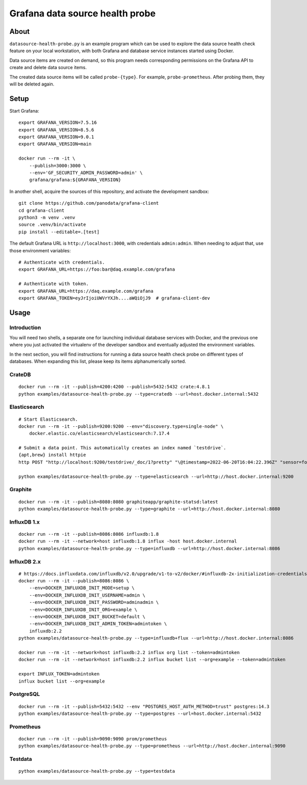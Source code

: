 ################################
Grafana data source health probe
################################


*****
About
*****

``datasource-health-probe.py`` is an example program which can be used to
explore the data source health check feature on your local workstation, with
both Grafana and database service instances started using Docker.

Data source items are created on demand, so this program needs corresponding
permissions on the Grafana API to create and delete data source items.

The created data source items will be called ``probe-{type}``. For example,
``probe-prometheus``. After probing them, they will be deleted again.


*****
Setup
*****

Start Grafana::

    export GRAFANA_VERSION=7.5.16
    export GRAFANA_VERSION=8.5.6
    export GRAFANA_VERSION=9.0.1
    export GRAFANA_VERSION=main

    docker run --rm -it \
        --publish=3000:3000 \
        --env='GF_SECURITY_ADMIN_PASSWORD=admin' \
        grafana/grafana:${GRAFANA_VERSION}

In another shell, acquire the sources of this repository, and activate the
development sandbox::

    git clone https://github.com/panodata/grafana-client
    cd grafana-client
    python3 -m venv .venv
    source .venv/bin/activate
    pip install --editable=.[test]

The default Grafana URL is ``http://localhost:3000``, with credentials ``admin:admin``.
When needing to adjust that, use those environment variables::

    # Authenticate with credentials.
    export GRAFANA_URL=https://foo:bar@daq.example.com/grafana

    # Authenticate with token.
    export GRAFANA_URL=https://daq.example.com/grafana
    export GRAFANA_TOKEN=eyJrIjoiUWVrYXJh....aWQiOjJ9  # grafana-client-dev


*****
Usage
*****


Introduction
============

You will need two shells, a separate one for launching individual database
services with Docker, and the previous one where you just activated the
virtualenv of the developer sandbox and eventually adjusted the environment
variables.

In the next section, you will find instructions for running a data source
health check probe on different types of databases. When expanding this list,
please keep its items alphanumerically sorted.


CrateDB
=======
::

    docker run --rm -it --publish=4200:4200 --publish=5432:5432 crate:4.8.1
    python examples/datasource-health-probe.py --type=cratedb --url=host.docker.internal:5432


Elasticsearch
=============
::

    # Start Elasticsearch.
    docker run --rm -it --publish=9200:9200 --env="discovery.type=single-node" \
        docker.elastic.co/elasticsearch/elasticsearch:7.17.4

    # Submit a data point. This automatically creates an index named `testdrive`.
    {apt,brew} install httpie
    http POST "http://localhost:9200/testdrive/_doc/1?pretty" "\@timestamp=2022-06-20T16:04:22.396Z" "sensor=foobar-1" "value=42.42"

    python examples/datasource-health-probe.py --type=elasticsearch --url=http://host.docker.internal:9200


Graphite
========
::

    docker run --rm -it --publish=8080:8080 graphiteapp/graphite-statsd:latest
    python examples/datasource-health-probe.py --type=graphite --url=http://host.docker.internal:8080


InfluxDB 1.x
============
::

    docker run --rm -it --publish=8086:8086 influxdb:1.8
    docker run --rm -it --network=host influxdb:1.8 influx -host host.docker.internal
    python examples/datasource-health-probe.py --type=influxdb --url=http://host.docker.internal:8086


InfluxDB 2.x
============
::

    # https://docs.influxdata.com/influxdb/v2.0/upgrade/v1-to-v2/docker/#influxdb-2x-initialization-credentials
    docker run --rm -it --publish=8086:8086 \
        --env=DOCKER_INFLUXDB_INIT_MODE=setup \
        --env=DOCKER_INFLUXDB_INIT_USERNAME=admin \
        --env=DOCKER_INFLUXDB_INIT_PASSWORD=adminadmin \
        --env=DOCKER_INFLUXDB_INIT_ORG=example \
        --env=DOCKER_INFLUXDB_INIT_BUCKET=default \
        --env=DOCKER_INFLUXDB_INIT_ADMIN_TOKEN=admintoken \
        influxdb:2.2
    python examples/datasource-health-probe.py --type=influxdb+flux --url=http://host.docker.internal:8086

    docker run --rm -it --network=host influxdb:2.2 influx org list --token=admintoken
    docker run --rm -it --network=host influxdb:2.2 influx bucket list --org=example --token=admintoken

    export INFLUX_TOKEN=admintoken
    influx bucket list --org=example


PostgreSQL
==========
::

    docker run --rm -it --publish=5432:5432 --env "POSTGRES_HOST_AUTH_METHOD=trust" postgres:14.3
    python examples/datasource-health-probe.py --type=postgres --url=host.docker.internal:5432


Prometheus
==========
::

    docker run --rm -it --publish=9090:9090 prom/prometheus
    python examples/datasource-health-probe.py --type=prometheus --url=http://host.docker.internal:9090


Testdata
========
::

    python examples/datasource-health-probe.py --type=testdata

